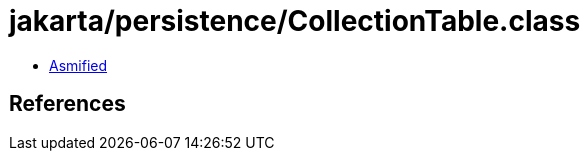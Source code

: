 = jakarta/persistence/CollectionTable.class

 - link:CollectionTable-asmified.java[Asmified]

== References

